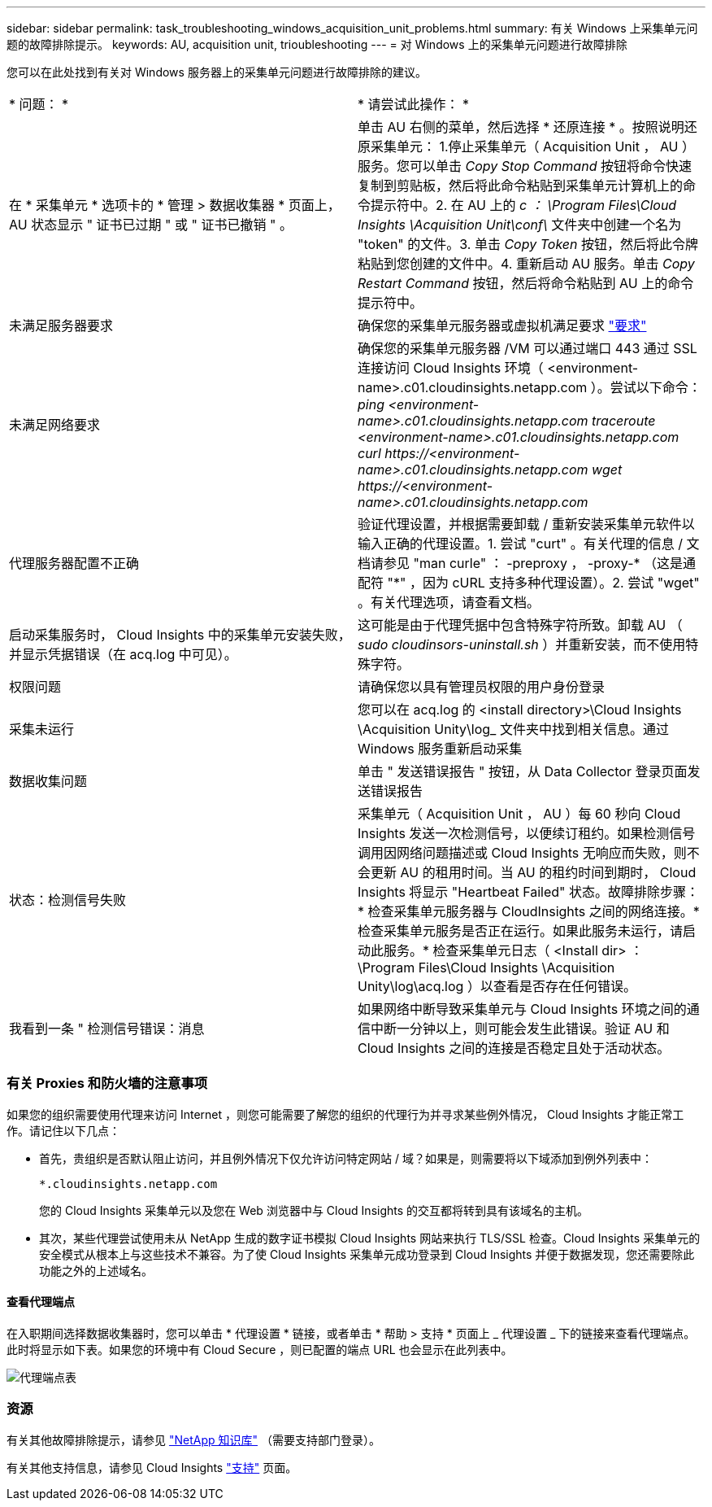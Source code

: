 ---
sidebar: sidebar 
permalink: task_troubleshooting_windows_acquisition_unit_problems.html 
summary: 有关 Windows 上采集单元问题的故障排除提示。 
keywords: AU, acquisition unit, trioubleshooting 
---
= 对 Windows 上的采集单元问题进行故障排除


[role="lead"]
您可以在此处找到有关对 Windows 服务器上的采集单元问题进行故障排除的建议。

|===


| * 问题： * | * 请尝试此操作： * 


| 在 * 采集单元 * 选项卡的 * 管理 > 数据收集器 * 页面上， AU 状态显示 " 证书已过期 " 或 " 证书已撤销 " 。 | 单击 AU 右侧的菜单，然后选择 * 还原连接 * 。按照说明还原采集单元： 1.停止采集单元（ Acquisition Unit ， AU ）服务。您可以单击 _Copy Stop Command_ 按钮将命令快速复制到剪贴板，然后将此命令粘贴到采集单元计算机上的命令提示符中。2. 在 AU 上的 _c ： \Program Files\Cloud Insights \Acquisition Unit\conf\_ 文件夹中创建一个名为 "token" 的文件。3. 单击 _Copy Token_ 按钮，然后将此令牌粘贴到您创建的文件中。4. 重新启动 AU 服务。单击 _Copy Restart Command_ 按钮，然后将命令粘贴到 AU 上的命令提示符中。 


| 未满足服务器要求 | 确保您的采集单元服务器或虚拟机满足要求 link:concept_acquisition_unit_requirements.html["要求"] 


| 未满足网络要求 | 确保您的采集单元服务器 /VM 可以通过端口 443 通过 SSL 连接访问 Cloud Insights 环境（ <environment-name>.c01.cloudinsights.netapp.com ）。尝试以下命令： _ping <environment-name>.c01.cloudinsights.netapp.com_ _traceroute <environment-name>.c01.cloudinsights.netapp.com_ _curl \https://<environment-name>.c01.cloudinsights.netapp.com_ _wget \https://<environment-name>.c01.cloudinsights.netapp.com_ 


| 代理服务器配置不正确 | 验证代理设置，并根据需要卸载 / 重新安装采集单元软件以输入正确的代理设置。1. 尝试 "curt" 。有关代理的信息 / 文档请参见 "man curle" ： -preproxy ， -proxy-* （这是通配符 "*" ，因为 cURL 支持多种代理设置）。2. 尝试 "wget" 。有关代理选项，请查看文档。 


| 启动采集服务时， Cloud Insights 中的采集单元安装失败，并显示凭据错误（在 acq.log 中可见）。 | 这可能是由于代理凭据中包含特殊字符所致。卸载 AU （ _sudo cloudinsors-uninstall.sh_ ）并重新安装，而不使用特殊字符。 


| 权限问题 | 请确保您以具有管理员权限的用户身份登录 


| 采集未运行 | 您可以在 acq.log 的 <install directory>\Cloud Insights \Acquisition Unity\log_ 文件夹中找到相关信息。通过 Windows 服务重新启动采集 


| 数据收集问题 | 单击 " 发送错误报告 " 按钮，从 Data Collector 登录页面发送错误报告 


| 状态：检测信号失败 | 采集单元（ Acquisition Unit ， AU ）每 60 秒向 Cloud Insights 发送一次检测信号，以便续订租约。如果检测信号调用因网络问题描述或 Cloud Insights 无响应而失败，则不会更新 AU 的租用时间。当 AU 的租约时间到期时， Cloud Insights 将显示 "Heartbeat Failed" 状态。故障排除步骤： * 检查采集单元服务器与 CloudInsights 之间的网络连接。* 检查采集单元服务是否正在运行。如果此服务未运行，请启动此服务。* 检查采集单元日志（ <Install dir> ： \Program Files\Cloud Insights \Acquisition Unity\log\acq.log ）以查看是否存在任何错误。 


| 我看到一条 " 检测信号错误：消息 | 如果网络中断导致采集单元与 Cloud Insights 环境之间的通信中断一分钟以上，则可能会发生此错误。验证 AU 和 Cloud Insights 之间的连接是否稳定且处于活动状态。 
|===


=== 有关 Proxies 和防火墙的注意事项

如果您的组织需要使用代理来访问 Internet ，则您可能需要了解您的组织的代理行为并寻求某些例外情况， Cloud Insights 才能正常工作。请记住以下几点：

* 首先，贵组织是否默认阻止访问，并且例外情况下仅允许访问特定网站 / 域？如果是，则需要将以下域添加到例外列表中：
+
 *.cloudinsights.netapp.com
+
您的 Cloud Insights 采集单元以及您在 Web 浏览器中与 Cloud Insights 的交互都将转到具有该域名的主机。

* 其次，某些代理尝试使用未从 NetApp 生成的数字证书模拟 Cloud Insights 网站来执行 TLS/SSL 检查。Cloud Insights 采集单元的安全模式从根本上与这些技术不兼容。为了使 Cloud Insights 采集单元成功登录到 Cloud Insights 并便于数据发现，您还需要除此功能之外的上述域名。




==== 查看代理端点

在入职期间选择数据收集器时，您可以单击 * 代理设置 * 链接，或者单击 * 帮助 > 支持 * 页面上 _ 代理设置 _ 下的链接来查看代理端点。此时将显示如下表。如果您的环境中有 Cloud Secure ，则已配置的端点 URL 也会显示在此列表中。

image:ProxyEndpoints_NewTable.png["代理端点表"]



=== 资源

有关其他故障排除提示，请参见 link:https://kb.netapp.com/Advice_and_Troubleshooting/Cloud_Services/Cloud_Insights["NetApp 知识库"] （需要支持部门登录）。

有关其他支持信息，请参见 Cloud Insights link:concept_requesting_support.html["支持"] 页面。
